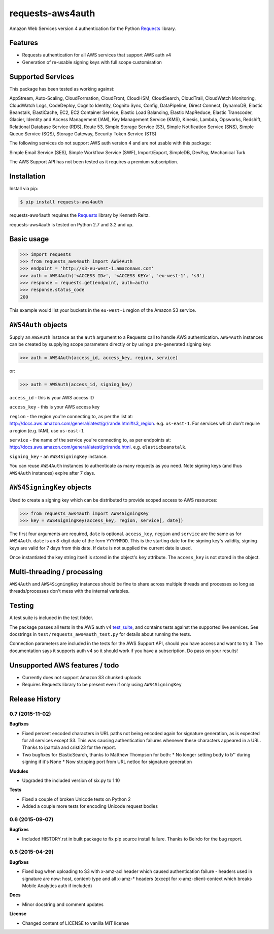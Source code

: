 requests-aws4auth
=================

.. image:: https://img.shields.io/pypi/v/requests-aws4auth.svg
    :target: https://pypi.python.org/pypi/requests-aws4auth

.. image:: https://img.shields.io/pypi/l/requests-aws4auth.svg
        :target: https://pypi.python.org/pypi/requests-aws4auth

Amazon Web Services version 4 authentication for the Python `Requests`_
library.

.. _Requests: https://github.com/kennethreitz/requests

Features
--------
* Requests authentication for all AWS services that support AWS auth v4
* Generation of re-usable signing keys with full scope customisation

Supported Services
------------------
This package has been tested as working against:

AppStream, Auto-Scaling, CloudFormation, CloudFront, CloudHSM, CloudSearch,
CloudTrail, CloudWatch Monitoring, CloudWatch Logs, CodeDeploy, Cognito
Identity, Cognito Sync, Config, DataPipeline, Direct Connect, DynamoDB, Elastic
Beanstalk, ElastiCache, EC2, EC2 Container Service, Elastic Load Balancing,
Elastic MapReduce, Elastic Transcoder, Glacier, Identity and Access Management
(IAM), Key Management Service (KMS), Kinesis, Lambda, Opsworks, Redshift,
Relational Database Service (RDS), Route 53, Simple Storage Service (S3),
Simple Notification Service (SNS), Simple Queue Service (SQS), Storage Gateway,
Security Token Service (STS)

The following services do not support AWS auth version 4 and are not usable
with this package:

Simple Email Service (SES), Simple Workflow Service (SWF), Import/Export,
SimpleDB, DevPay, Mechanical Turk

The AWS Support API has not been tested as it requires a premium subscription.

Installation
------------
Install via pip:

.. code-block:: bash

    $ pip install requests-aws4auth

requests-aws4auth requires the `Requests`_ library by Kenneth Reitz.

requests-aws4auth is tested on Python 2.7 and 3.2 and up.

Basic usage
-----------
.. code-block:: python

    >>> import requests
    >>> from requests_aws4auth import AWS4Auth
    >>> endpoint = 'http://s3-eu-west-1.amazonaws.com'
    >>> auth = AWS4Auth('<ACCESS ID>', '<ACCESS KEY>', 'eu-west-1', 's3')
    >>> response = requests.get(endpoint, auth=auth)
    >>> response.status_code
    200

This example would list your buckets in the ``eu-west-1`` region of the Amazon
S3 service.

``AWS4Auth`` objects
--------------------
Supply an ``AWSAuth`` instance as the ``auth`` argument to a Requests call to
handle AWS authentication. ``AWS4Auth`` instances can be created by supplying
scope parameters directly or by using a pre-generated signing key:

.. code-block:: python

    >>> auth = AWS4Auth(access_id, access_key, region, service)

or:

.. code-block:: python

    >>> auth = AWSAuth(access_id, signing_key)

``access_id`` - this is your AWS access ID

``access_key`` - this is your AWS access key

``region`` - the region you're connecting to, as per the list at:
http://docs.aws.amazon.com/general/latest/gr/rande.html#s3_region.  e.g.
``us-east-1``. For services which don't require a region (e.g. IAM), use
``us-east-1``

``service`` - the name of the service you're connecting to, as per endpoints
at: http://docs.aws.amazon.com/general/latest/gr/rande.html.  e.g.
``elasticbeanstalk``.

``signing_key`` - an ``AWS4SigningKey`` instance.

You can reuse ``AWS4Auth`` instances to authenticate as many requests as you
need. Note signing keys (and thus ``AWS4Auth`` instances) expire after 7 days.

``AWS4SigningKey`` objects
--------------------------
Used to create a signing key which can be distributed to provide scoped access
to AWS resources:

.. code-block:: python

    >>> from requests_aws4auth import AWS4SigningKey
    >>> key = AWS4SigningKey(access_key, region, service[, date])

The first four arguments are required, ``date`` is optional. ``access_key``,
``region`` and ``service`` are the same as for ``AWS4Auth``. ``date`` is an
8-digit date of the form ``YYYYMMDD``. This is the starting date for the
signing key's validity, signing keys are valid for 7 days from this date. If
``date`` is not supplied the current date is used.

Once instantiated the key string itself is stored in the object's ``key``
attribute. The ``access_key`` is not stored in the object.

Multi-threading / processing
----------------------------
``AWS4Auth`` and ``AWS4SigningKey`` instances should be fine to share across
multiple threads and processes so long as threads/processes don't mess with the
internal variables.

Testing
-------
A test suite is included in the test folder. 

The package passes all tests in the AWS auth v4 `test_suite`_, and contains
tests against the supported live services. See docstrings in 
``test/requests_aws4auth_test.py`` for details about running the tests.

Connection parameters are included in the tests for the AWS Support API, should
you have access and want to try it. The documentation says it supports auth v4
so it should work if you have a subscription. Do pass on your results!

.. _test_suite: http://docs.aws.amazon.com/general/latest/gr/signature-v4-test-suite.html

Unsupported AWS features / todo
-------------------------------
* Currently does not support Amazon S3 chunked uploads
* Requires Requests library to be present even if only using
  ``AWS4SigningKey``



Release History
---------------

0.7 (2015-11-02)
++++++++++++++++

**Bugfixes**

- Fixed percent encoded characters in URL paths not being encoded again
  for signature generation, as is expected for all services except S3.
  This was causing authentication failures whenever these characters
  appeared in a URL. Thanks to ipartola and cristi23 for the report.

- Two bugfixes for ElasticSearch, thanks to Matthew Thompson for both:
  * No longer setting body to b'' during signing if it's None
  * Now stripping port from URL netloc for signature generation

**Modules**

- Upgraded the included version of six.py to 1.10

**Tests**

- Fixed a couple of broken Unicode tests on Python 2

- Added a couple more tests for encoding Unicode request bodies


0.6 (2015-09-07)
++++++++++++++++

**Bugfixes**

- Included HISTORY.rst in built package to fix pip source install failure.
  Thanks to Beirdo for the bug report.


0.5 (2015-04-29)
++++++++++++++++

**Bugfixes**

- Fixed bug when uploading to S3 with x-amz-acl header which caused
  authentication failure - headers used in signature are now: host,
  content-type and all x-amz-* headers (except for x-amz-client-context which
  breaks Mobile Analytics auth if included)

**Docs**

- Minor docstring and comment updates

**License**

- Changed content of LICENSE to vanilla MIT license


